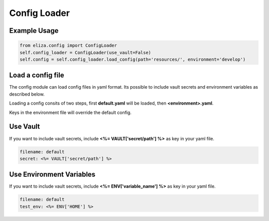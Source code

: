 Config Loader
=============

Example Usage
-------------

.. code-block:: Python

    from eliza.config import ConfigLoader
    self.config_loader = ConfigLoader(use_vault=False)
    self.config = self.config_loader.load_config(path='resources/', environment='develop')

Load a config file
------------------

The config module can load config files in yaml format. Its possible to include vault secrets and environment variables as described below.

Loading a config consits of two steps, first **default.yaml** will be loaded, then **<environment>.yaml**.

Keys in the environment file will override the default config.

Use Vault
---------

If you want to include vault secrets, include **<%= VAULT['secret/path'] %>** as key in your yaml file.

.. code-block:: yaml

    filename: default
    secret: <%= VAULT['secret/path'] %>


Use Environment Variables
-------------------------

If you want to include vault secrets, include **<%= ENV['variable_name'] %>** as key in your yaml file.

.. code-block:: yaml

    filename: default
    test_env: <%= ENV['HOME'] %>
